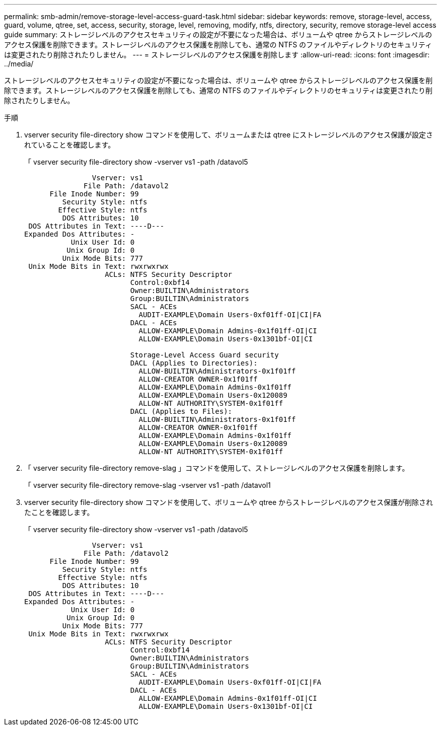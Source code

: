 ---
permalink: smb-admin/remove-storage-level-access-guard-task.html 
sidebar: sidebar 
keywords: remove, storage-level, access, guard, volume, qtree, set, access, security, storage, level, removing, modify, ntfs, directory, security, remove storage-level access guide 
summary: ストレージレベルのアクセスセキュリティの設定が不要になった場合は、ボリュームや qtree からストレージレベルのアクセス保護を削除できます。ストレージレベルのアクセス保護を削除しても、通常の NTFS のファイルやディレクトリのセキュリティは変更されたり削除されたりしません。 
---
= ストレージレベルのアクセス保護を削除します
:allow-uri-read: 
:icons: font
:imagesdir: ../media/


[role="lead"]
ストレージレベルのアクセスセキュリティの設定が不要になった場合は、ボリュームや qtree からストレージレベルのアクセス保護を削除できます。ストレージレベルのアクセス保護を削除しても、通常の NTFS のファイルやディレクトリのセキュリティは変更されたり削除されたりしません。

.手順
. vserver security file-directory show コマンドを使用して、ボリュームまたは qtree にストレージレベルのアクセス保護が設定されていることを確認します。
+
「 vserver security file-directory show -vserver vs1 -path /datavol5

+
[listing]
----

                Vserver: vs1
              File Path: /datavol2
      File Inode Number: 99
         Security Style: ntfs
        Effective Style: ntfs
         DOS Attributes: 10
 DOS Attributes in Text: ----D---
Expanded Dos Attributes: -
           Unix User Id: 0
          Unix Group Id: 0
         Unix Mode Bits: 777
 Unix Mode Bits in Text: rwxrwxrwx
                   ACLs: NTFS Security Descriptor
                         Control:0xbf14
                         Owner:BUILTIN\Administrators
                         Group:BUILTIN\Administrators
                         SACL - ACEs
                           AUDIT-EXAMPLE\Domain Users-0xf01ff-OI|CI|FA
                         DACL - ACEs
                           ALLOW-EXAMPLE\Domain Admins-0x1f01ff-OI|CI
                           ALLOW-EXAMPLE\Domain Users-0x1301bf-OI|CI

                         Storage-Level Access Guard security
                         DACL (Applies to Directories):
                           ALLOW-BUILTIN\Administrators-0x1f01ff
                           ALLOW-CREATOR OWNER-0x1f01ff
                           ALLOW-EXAMPLE\Domain Admins-0x1f01ff
                           ALLOW-EXAMPLE\Domain Users-0x120089
                           ALLOW-NT AUTHORITY\SYSTEM-0x1f01ff
                         DACL (Applies to Files):
                           ALLOW-BUILTIN\Administrators-0x1f01ff
                           ALLOW-CREATOR OWNER-0x1f01ff
                           ALLOW-EXAMPLE\Domain Admins-0x1f01ff
                           ALLOW-EXAMPLE\Domain Users-0x120089
                           ALLOW-NT AUTHORITY\SYSTEM-0x1f01ff
----
. 「 vserver security file-directory remove-slag 」コマンドを使用して、ストレージレベルのアクセス保護を削除します。
+
「 vserver security file-directory remove-slag -vserver vs1 -path /datavol1

. vserver security file-directory show コマンドを使用して、ボリュームや qtree からストレージレベルのアクセス保護が削除されたことを確認します。
+
「 vserver security file-directory show -vserver vs1 -path /datavol5

+
[listing]
----

                Vserver: vs1
              File Path: /datavol2
      File Inode Number: 99
         Security Style: ntfs
        Effective Style: ntfs
         DOS Attributes: 10
 DOS Attributes in Text: ----D---
Expanded Dos Attributes: -
           Unix User Id: 0
          Unix Group Id: 0
         Unix Mode Bits: 777
 Unix Mode Bits in Text: rwxrwxrwx
                   ACLs: NTFS Security Descriptor
                         Control:0xbf14
                         Owner:BUILTIN\Administrators
                         Group:BUILTIN\Administrators
                         SACL - ACEs
                           AUDIT-EXAMPLE\Domain Users-0xf01ff-OI|CI|FA
                         DACL - ACEs
                           ALLOW-EXAMPLE\Domain Admins-0x1f01ff-OI|CI
                           ALLOW-EXAMPLE\Domain Users-0x1301bf-OI|CI
----

